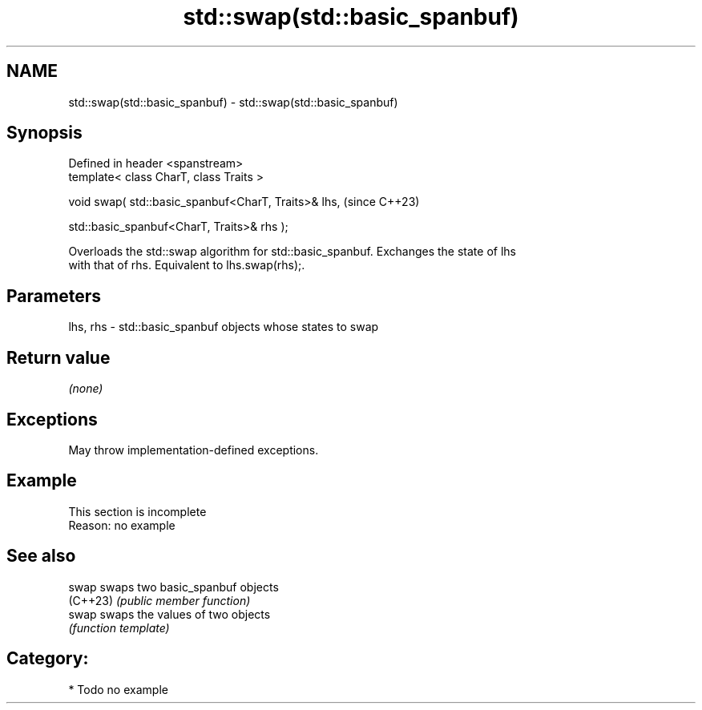 .TH std::swap(std::basic_spanbuf) 3 "2024.06.10" "http://cppreference.com" "C++ Standard Libary"
.SH NAME
std::swap(std::basic_spanbuf) \- std::swap(std::basic_spanbuf)

.SH Synopsis
   Defined in header <spanstream>
   template< class CharT, class Traits >

   void swap( std::basic_spanbuf<CharT, Traits>& lhs,    (since C++23)

              std::basic_spanbuf<CharT, Traits>& rhs );

   Overloads the std::swap algorithm for std::basic_spanbuf. Exchanges the state of lhs
   with that of rhs. Equivalent to lhs.swap(rhs);.

.SH Parameters

   lhs, rhs - std::basic_spanbuf objects whose states to swap

.SH Return value

   \fI(none)\fP

.SH Exceptions

   May throw implementation-defined exceptions.

.SH Example

    This section is incomplete
    Reason: no example

.SH See also

   swap    swaps two basic_spanbuf objects
   (C++23) \fI(public member function)\fP
   swap    swaps the values of two objects
           \fI(function template)\fP

.SH Category:
     * Todo no example
